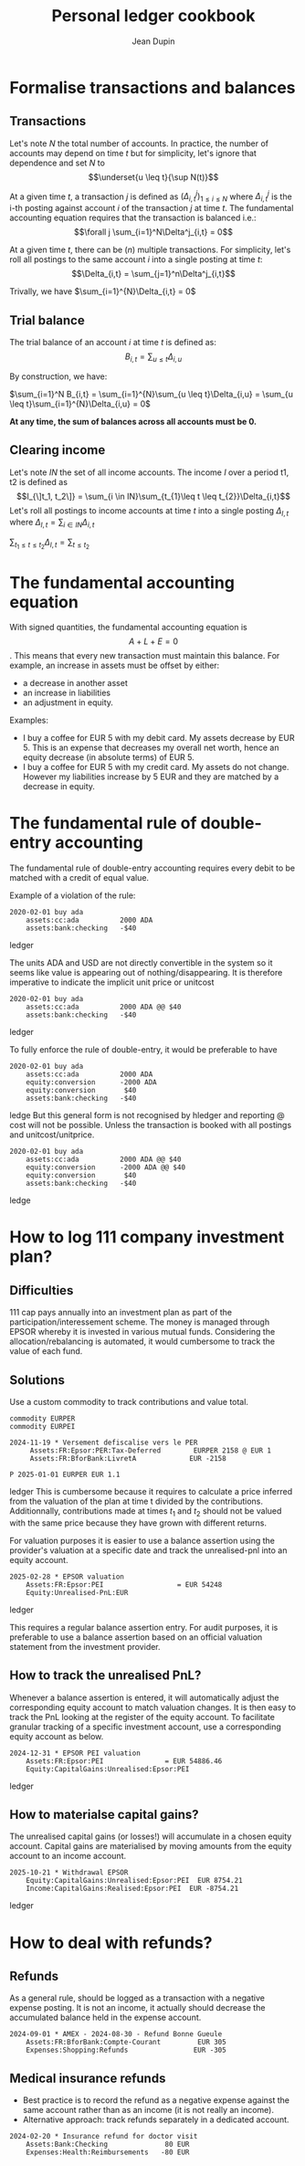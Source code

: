 #+title: Personal ledger cookbook
#+author: Jean Dupin

* Formalise transactions and balances
** Transactions
Let's note $N$ the total number of accounts. In practice, the number of accounts
may depend on time $t$ but for simplicity, let's ignore that dependence and set
$N$ to  $$\underset{u \leq t}{\sup N(t)}$$

At a given time $t$, a transaction $j$ is defined as $(\Delta^j_{i,t})_{1 \leq i \leq N}$
where $\Delta^j_{i,t}$ is the i-th posting against account $i$ of the
transaction $j$ at time $t$.
The fundamental accounting equation requires that the transaction is balanced i.e.:
$$\forall j \sum_{i=1}^N\Delta^j_{i,t} = 0$$

At a given time $t$, there can be ($n$) multiple transactions. For simplicity, let's
roll all postings to the same account $i$ into a single posting at time $t$:
$$\Delta_{i,t} = \sum_{j=1}^n\Delta^j_{i,t}$$

Trivally, we have $\sum_{i=1}^{N}\Delta_{i,t} = 0$

** Trial balance
The trial balance of an account $i$ at time $t$ is defined as:
$$B_{i,t} = \sum_{u \leq t}\Delta_{i,u}$$

By construction, we have:

$\sum_{i=1}^N B_{i,t} = \sum_{i=1}^{N}\sum_{u \leq t}\Delta_{i,u} = \sum_{u \leq t}\sum_{i=1}^{N}\Delta_{i,u} = 0$

*At any time, the sum of balances across all accounts must be 0.*

** Clearing income
Let's note $IN$ the set of all income accounts. The income $I$ over a period t1, t2 is defined as
$$I_{\]t_1, t_2\]} = \sum_{i \in IN}\sum_{t_{1}\leq t \leq t_{2}}\Delta_{i,t}$$
Let's roll all postings to income accounts at time $t$ into a single posting $\Delta_{I,t}$
where $\Delta_{I,t} = \sum_{i \in IN}\Delta_{i, t}$

$\sum_{t_{1} \leq t \leq t_{2}}\Delta_{I,t} = \sum_{t \leq t_{2}}$

* The fundamental accounting equation
With signed quantities, the fundamental accounting equation is
$$A + L + E = 0$$.
This means that every new transaction must maintain this balance.
For example, an increase in assets must be offset by either:
- a decrease in another asset
- an increase in liabilities
- an adjustment in equity.

Examples:
- I buy a coffee for EUR 5 with my debit card. My assets decrease by EUR 5.
  This is an expense that decreases my overall net worth, hence an equity
  decrease (in absolute terms) of EUR 5.
- I buy a coffee for EUR 5 with my credit card. My assets do not change.
  However my liabilities increase by 5 EUR and they are matched by a
  decrease in equity.

* The fundamental rule of double-entry accounting
The fundamental rule of double-entry accounting requires every debit
to be matched with a credit of equal value.

Example of a violation of the rule:
#+begin_src ledger
2020-02-01 buy ada
    assets:cc:ada          2000 ADA
    assets:bank:checking   -$40
#+end_src ledger

The units ADA and USD are not directly convertible in the system so it
seems like value is appearing out of nothing/disappearing.
It is therefore imperative to indicate the implicit unit price or unitcost
#+begin_src ledger
2020-02-01 buy ada
    assets:cc:ada          2000 ADA @@ $40
    assets:bank:checking   -$40
#+end_src ledger

To fully enforce the rule of double-entry, it would be preferable to have
#+begin_src ledger
2020-02-01 buy ada
    assets:cc:ada          2000 ADA
    equity:conversion      -2000 ADA
    equity:conversion       $40
    assets:bank:checking   -$40
#+end_src ledge
But this general form is not recognised by hledger and reporting @ cost will not
be possible. Unless the transaction is booked with all postings and unitcost/unitprice.

#+begin_src ledger
2020-02-01 buy ada
    assets:cc:ada          2000 ADA @@ $40
    equity:conversion      -2000 ADA @@ $40
    equity:conversion       $40
    assets:bank:checking   -$40
#+end_src ledge

* How to log 111 company investment plan?
** Difficulties
111 cap pays annually into an investment plan as part of the
participation/interessement scheme.
The money is managed through EPSOR whereby it is invested in various mutual
funds.
Considering the allocation/rebalancing is automated, it would cumbersome to
track the value of each fund.

** Solutions
Use a custom commodity to track contributions and value total.
#+begin_src ledger
commodity EURPER
commodity EURPEI

2024-11-19 * Versement defiscalise vers le PER
     Assets:FR:Epsor:PER:Tax-Deferred        EURPER 2158 @ EUR 1
     Assets:FR:BforBank:LivretA             EUR -2158

P 2025-01-01 EURPER EUR 1.1
#+end_src ledger
This is cumbersome because it requires to calculate a price inferred from
the valuation of the plan at time t divided by the contributions.
Additionnally, contributions made at times $t_1$ and $t_{2}$ should not be
valued with the same price because they have grown with different returns.

For valuation purposes it is easier to use a balance assertion using the
provider's valuation at a specific date and track the unrealised-pnl into an
equity account.
#+begin_src ledger
2025-02-28 * EPSOR valuation
    Assets:FR:Epsor:PEI                  = EUR 54248
    Equity:Unrealised-PnL:EUR
#+end_src ledger

This requires a regular balance assertion entry.
For audit purposes, it is preferable to use a balance assertion based on an
official valuation statement from the investment provider.

** How to track the unrealised PnL?
Whenever a balance assertion is entered, it will automatically adjust the
corresponding equity account to match valuation changes.
It is then easy to track the PnL looking at the register of the equity account.
To facilitate granular tracking of a specific investment account, use a
corresponding equity account as below.

#+begin_src ledger
2024-12-31 * EPSOR PEI valuation
    Assets:FR:Epsor:PEI               = EUR 54886.46
    Equity:CapitalGains:Unrealised:Epsor:PEI
#+end_src ledger

** How to materialse capital gains?
The unrealised capital gains (or losses!) will accumulate in a chosen equity
account.
Capital gains are materialised by moving amounts from the equity account to
an income account.

#+begin_src ledger
2025-10-21 * Withdrawal EPSOR
    Equity:CapitalGains:Unrealised:Epsor:PEI  EUR 8754.21
    Income:CapitalGains:Realised:Epsor:PEI  EUR -8754.21
#+end_src ledger

* How to deal with refunds?
** Refunds
As a general rule, should be logged as a transaction with a negative
expense posting. It is not an income, it actually should decrease
the accumulated balance held in the expense account.
#+begin_src ledger
2024-09-01 * AMEX - 2024-08-30 - Refund Bonne Gueule
    Assets:FR:BforBank:Compte-Courant         EUR 305
    Expenses:Shopping:Refunds                EUR -305
#+end_src

** Medical insurance refunds
- Best practice is to record the refund as a negative expense against the
  same account rather than as an income (it is not really an income).
- Alternative approach: track refunds separately in a dedicated account.
#+begin_src ledger
2024-02-20 * Insurance refund for doctor visit
    Assets:Bank:Checking              80 EUR
    Expenses:Health:Reimbursements   -80 EUR
#+end_src

